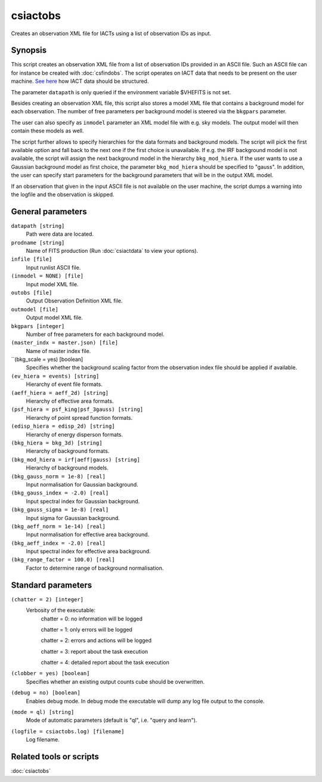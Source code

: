 .. _csiactobs:

csiactobs
===========

Creates an observation XML file for IACTs using a list of observation IDs as
input.


Synopsis
--------

This script creates an observation XML file from a list of observation IDs
provided in an ASCII file. Such an ASCII file can for instance be created with
:doc:`csfindobs`. The script operates on IACT data that needs to be present on
the user machine. `See here <http://gamma-astro-data-formats.readthedocs.org/en/latest/index.html>`__
how IACT data should be structured.

The parameter ``datapath`` is only queried if the environment variable $VHEFITS
is not set.

Besides creating an observation XML file, this script also stores a model XML
file that contains a background model for each observation. The number of free
parameters per background model is steered via the ``bkgpars`` parameter. 

The user can also specify as ``inmodel`` parameter an XML model file with e.g.
sky models. The output model will then contain these models as well.

The script further allows to specify hierarchies for the data formats and
background models. The script will pick the first available option and fall back
to the next one if the first choice is unavailable. If e.g. the IRF background
model is not available, the script will assign the next background model in the
hierarchy ``bkg_mod_hiera``. If the user wants to use a Gaussian background model
as first choice, the parameter ``bkg_mod_hiera`` should be specified to "gauss". 
In addition, the user can specify start parameters for the background parameters
that will be in the output XML model. 

If an observation that given in the input ASCII file is not available on the user
machine, the script dumps a warning into the logfile and the observation is
skipped. 
 

General parameters
------------------

``datapath [string]``
    Path were data are located.

``prodname [string]``
    Name of FITS production (Run :doc:`csiactdata` to view your options).
    
``infile [file]``
    Input runlist ASCII file.

``(inmodel = NONE) [file]``
    Input model XML file.
    
``outobs [file]``
    Output Observation Definition XML file.
    
``outmodel [file]``
    Output model XML file.

``bkgpars [integer]``
    Number of free parameters for each background model.

``(master_indx = master.json) [file]``
    Name of master index file.
    
``(bkg_scale = yes) [boolean]
    Specifies whether the background scaling factor from the observation index
    file should be applied if available. 

``(ev_hiera = events) [string]``
    Hierarchy of event file formats.

``(aeff_hiera = aeff_2d) [string]``
    Hierarchy of effective area formats.

``(psf_hiera = psf_king|psf_3gauss) [string]``
    Hierarchy of point spread function formats.

``(edisp_hiera = edisp_2d) [string]``
    Hierarchy of energy disperson formats.
    
``(bkg_hiera = bkg_3d) [string]``
    Hierarchy of background formats.
 
``(bkg_mod_hiera = irf|aeff|gauss) [string]``
    Hierarchy of background models.

``(bkg_gauss_norm = 1e-8) [real]``
    Input normalisation for Gaussian background.

``(bkg_gauss_index = -2.0) [real]``
    Input spectral index for Gaussian background.

``(bkg_gauss_sigma = 1e-8) [real]``
    Input sigma for Gaussian background.

``(bkg_aeff_norm = 1e-14) [real]``
    Input normalisation for effective area background.

``(bkg_aeff_index = -2.0) [real]``
    Input spectral index for effective area background.

``(bkg_range_factor = 100.0) [real]``
    Factor to determine range of background normalisation.

    
Standard parameters
-------------------

``(chatter = 2) [integer]``
    Verbosity of the executable:
     chatter = 0: no information will be logged
     
     chatter = 1: only errors will be logged
     
     chatter = 2: errors and actions will be logged
     
     chatter = 3: report about the task execution
     
     chatter = 4: detailed report about the task execution
 	 	 
``(clobber = yes) [boolean]``
    Specifies whether an existing output counts cube should be overwritten.
 	 	 
``(debug = no) [boolean]``
    Enables debug mode. In debug mode the executable will dump any log file output to the console.
 	 	 
``(mode = ql) [string]``
    Mode of automatic parameters (default is "ql", i.e. "query and learn").

``(logfile = csiactobs.log) [filename]``
    Log filename.


Related tools or scripts
------------------------

:doc:`csiactobs`